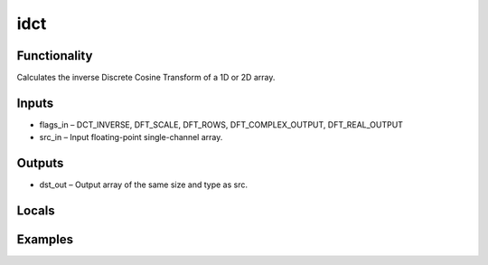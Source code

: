 idct
====


Functionality
-------------
Calculates the inverse Discrete Cosine Transform of a 1D or 2D array.


Inputs
------
- flags_in – DCT_INVERSE, DFT_SCALE, DFT_ROWS, DFT_COMPLEX_OUTPUT, DFT_REAL_OUTPUT
- src_in – Input floating-point single-channel array.


Outputs
-------
- dst_out – Output array of the same size and type as src.


Locals
------


Examples
--------


